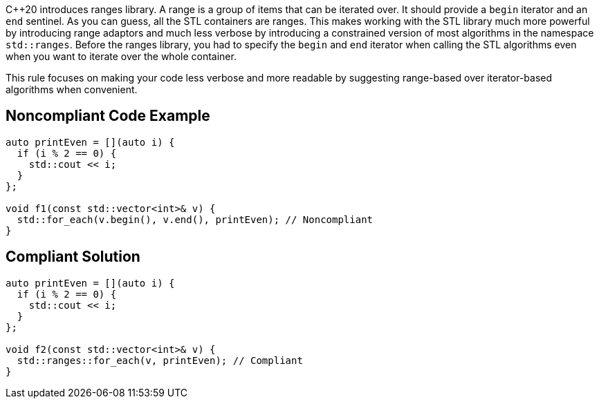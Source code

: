 {cpp}20 introduces ranges library. A range is a group of items that can be iterated over. It should provide a ``++begin++`` iterator and an ``++end++`` sentinel. As you can guess, all the STL containers are ranges. This makes working with the STL library much more powerful by introducing range adaptors and much less verbose by introducing a constrained version of most algorithms in the namespace ``++std::ranges++``. Before the ranges library, you had to specify the ``++begin++`` and ``++end++`` iterator when calling the STL algorithms even when you want to iterate over the whole container.


This rule focuses on making your code less verbose and more readable by suggesting range-based over iterator-based algorithms when convenient.

== Noncompliant Code Example

----
auto printEven = [](auto i) {
  if (i % 2 == 0) {
    std::cout << i;
  }
};

void f1(const std::vector<int>& v) {
  std::for_each(v.begin(), v.end(), printEven); // Noncompliant
}
----

== Compliant Solution

----
auto printEven = [](auto i) {
  if (i % 2 == 0) {
    std::cout << i;
  }
};

void f2(const std::vector<int>& v) {
  std::ranges::for_each(v, printEven); // Compliant
}
----
